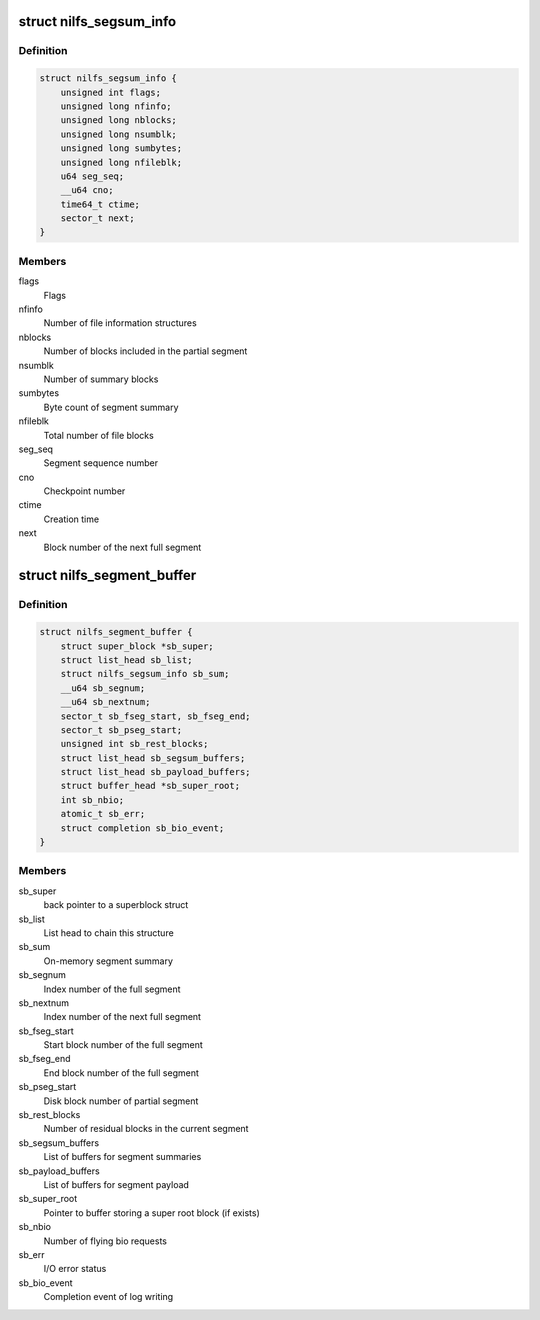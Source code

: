 .. -*- coding: utf-8; mode: rst -*-
.. src-file: fs/nilfs2/segbuf.h

.. _`nilfs_segsum_info`:

struct nilfs_segsum_info
========================

.. c:type:: struct nilfs_segsum_info

    On-memory segment summary

.. _`nilfs_segsum_info.definition`:

Definition
----------

.. code-block:: c

    struct nilfs_segsum_info {
        unsigned int flags;
        unsigned long nfinfo;
        unsigned long nblocks;
        unsigned long nsumblk;
        unsigned long sumbytes;
        unsigned long nfileblk;
        u64 seg_seq;
        __u64 cno;
        time64_t ctime;
        sector_t next;
    }

.. _`nilfs_segsum_info.members`:

Members
-------

flags
    Flags

nfinfo
    Number of file information structures

nblocks
    Number of blocks included in the partial segment

nsumblk
    Number of summary blocks

sumbytes
    Byte count of segment summary

nfileblk
    Total number of file blocks

seg_seq
    Segment sequence number

cno
    Checkpoint number

ctime
    Creation time

next
    Block number of the next full segment

.. _`nilfs_segment_buffer`:

struct nilfs_segment_buffer
===========================

.. c:type:: struct nilfs_segment_buffer

    Segment buffer

.. _`nilfs_segment_buffer.definition`:

Definition
----------

.. code-block:: c

    struct nilfs_segment_buffer {
        struct super_block *sb_super;
        struct list_head sb_list;
        struct nilfs_segsum_info sb_sum;
        __u64 sb_segnum;
        __u64 sb_nextnum;
        sector_t sb_fseg_start, sb_fseg_end;
        sector_t sb_pseg_start;
        unsigned int sb_rest_blocks;
        struct list_head sb_segsum_buffers;
        struct list_head sb_payload_buffers;
        struct buffer_head *sb_super_root;
        int sb_nbio;
        atomic_t sb_err;
        struct completion sb_bio_event;
    }

.. _`nilfs_segment_buffer.members`:

Members
-------

sb_super
    back pointer to a superblock struct

sb_list
    List head to chain this structure

sb_sum
    On-memory segment summary

sb_segnum
    Index number of the full segment

sb_nextnum
    Index number of the next full segment

sb_fseg_start
    Start block number of the full segment

sb_fseg_end
    End block number of the full segment

sb_pseg_start
    Disk block number of partial segment

sb_rest_blocks
    Number of residual blocks in the current segment

sb_segsum_buffers
    List of buffers for segment summaries

sb_payload_buffers
    List of buffers for segment payload

sb_super_root
    Pointer to buffer storing a super root block (if exists)

sb_nbio
    Number of flying bio requests

sb_err
    I/O error status

sb_bio_event
    Completion event of log writing

.. This file was automatic generated / don't edit.


